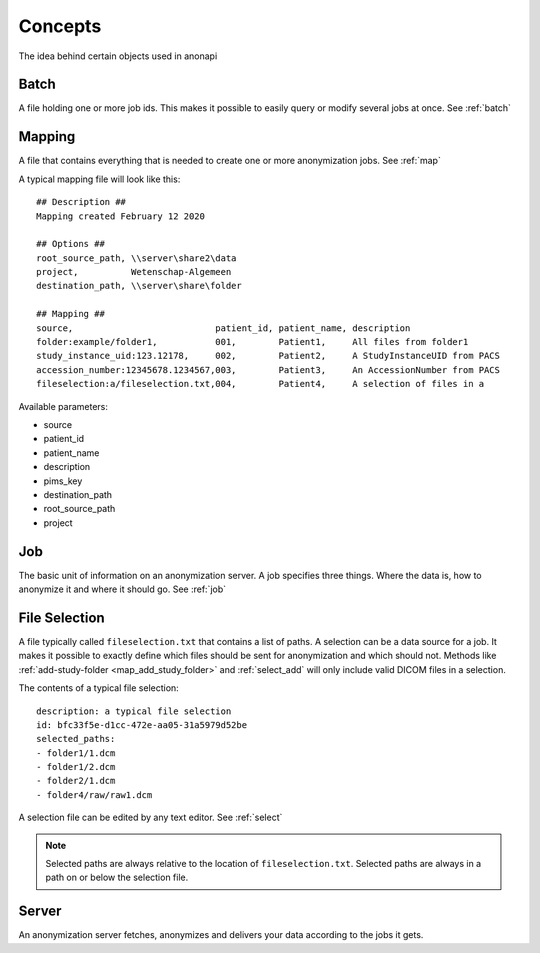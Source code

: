 .. _concepts:

========
Concepts
========

The idea behind certain objects used in anonapi

.. _concepts_batch:

Batch
=====

A file holding one or more job ids. This makes it possible to easily query or modify several jobs at once. See :ref:`batch`

.. _concepts_mapping:

Mapping
=======

A file that contains everything that is needed to create one or more anonymization jobs. See :ref:`map`

A typical mapping file will look like this::

    ## Description ##
    Mapping created February 12 2020

    ## Options ##
    root_source_path, \\server\share2\data
    project,          Wetenschap-Algemeen
    destination_path, \\server\share\folder

    ## Mapping ##
    source,                           patient_id, patient_name, description
    folder:example/folder1,           001,        Patient1,     All files from folder1
    study_instance_uid:123.12178,     002,        Patient2,     A StudyInstanceUID from PACS
    accession_number:12345678.1234567,003,        Patient3,     An AccessionNumber from PACS
    fileselection:a/fileselection.txt,004,        Patient4,     A selection of files in a

Available parameters:

* source

* patient_id

* patient_name

* description

* pims_key

* destination_path

* root_source_path

* project

.. _concepts_job:

Job
===

The basic unit of information on an anonymization server. A job specifies three things.
Where the data is, how to anonymize it and where it should go. See :ref:`job`

.. _concepts_selection:

File Selection
==============

A file typically called ``fileselection.txt`` that contains a list of paths. A selection can be a data source for a job.
It makes it possible to exactly define which files should be sent for anonymization and which should not. Methods like
:ref:`add-study-folder <map_add_study_folder>` and :ref:`select_add` will only include valid DICOM files in a selection.

The contents of a typical file selection::

    description: a typical file selection
    id: bfc33f5e-d1cc-472e-aa05-31a5979d52be
    selected_paths:
    - folder1/1.dcm
    - folder1/2.dcm
    - folder2/1.dcm
    - folder4/raw/raw1.dcm

A selection file can be edited by any text editor. See :ref:`select`

.. note::

    Selected paths are always relative to the location of ``fileselection.txt``. Selected paths are always in a path on or below the selection file.



.. _concepts_server:

Server
======
An anonymization server fetches, anonymizes and delivers your data according to the jobs it gets.